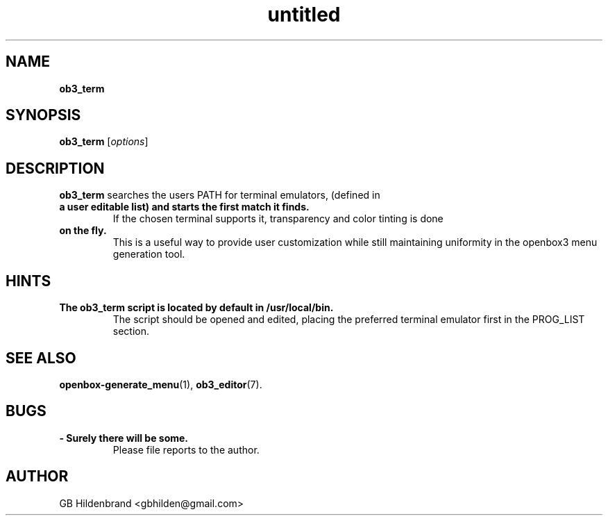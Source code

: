 ." Text automatically generated by txt2man-1.4.7
.TH untitled  "May 19, 2005" "" ""
.SH NAME
\fBob3_term
.SH SYNOPSIS
.nf
.fam C
\fBob3_term\fP [\fIoptions\fP]
.fam T
.fi
.SH DESCRIPTION
\fBob3_term\fP searches the users PATH for terminal emulators, (defined in
.TP
.B
a user editable list) and starts the first match it finds.
If the
chosen terminal supports it, transparency and color tinting is done
.TP
.B
on the fly.
This is a useful way to provide user customization while 
still maintaining uniformity in the openbox3 menu generation tool.
.SH HINTS
.TP
.B
The \fBob3_term\fP script is located by default in /usr/local/bin.
The
script should be opened and edited, placing the preferred terminal
emulator first in the PROG_LIST section.
.SH SEE ALSO
\fBopenbox-generate_menu\fP(1), \fBob3_editor\fP(7).
.SH BUGS
.TP
.B
- Surely there will be some.
Please file reports to the author.
.SH AUTHOR
GB Hildenbrand <gbhilden@gmail.com>
